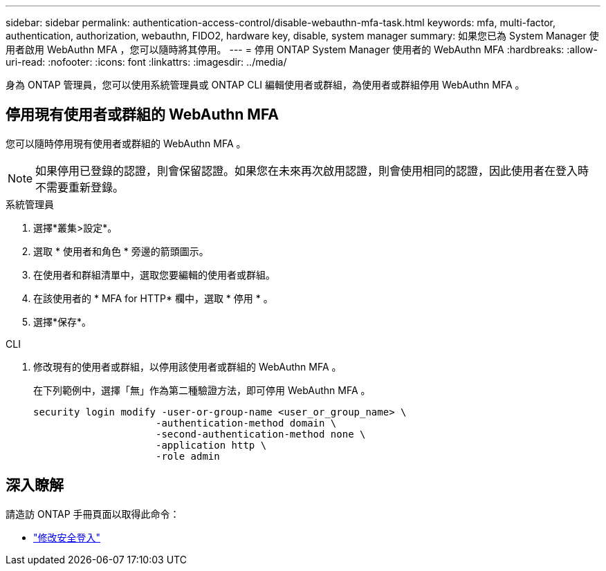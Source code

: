 ---
sidebar: sidebar 
permalink: authentication-access-control/disable-webauthn-mfa-task.html 
keywords: mfa, multi-factor, authentication, authorization, webauthn, FIDO2, hardware key, disable, system manager 
summary: 如果您已為 System Manager 使用者啟用 WebAuthn MFA ，您可以隨時將其停用。 
---
= 停用 ONTAP System Manager 使用者的 WebAuthn MFA
:hardbreaks:
:allow-uri-read: 
:nofooter: 
:icons: font
:linkattrs: 
:imagesdir: ../media/


[role="lead"]
身為 ONTAP 管理員，您可以使用系統管理員或 ONTAP CLI 編輯使用者或群組，為使用者或群組停用 WebAuthn MFA 。



== 停用現有使用者或群組的 WebAuthn MFA

您可以隨時停用現有使用者或群組的 WebAuthn MFA 。


NOTE: 如果停用已登錄的認證，則會保留認證。如果您在未來再次啟用認證，則會使用相同的認證，因此使用者在登入時不需要重新登錄。

[role="tabbed-block"]
====
.系統管理員
--
. 選擇*叢集>設定*。
. 選取 * 使用者和角色 * 旁邊的箭頭圖示。
. 在使用者和群組清單中，選取您要編輯的使用者或群組。
. 在該使用者的 * MFA for HTTP* 欄中，選取 * 停用 * 。
. 選擇*保存*。


--
.CLI
--
. 修改現有的使用者或群組，以停用該使用者或群組的 WebAuthn MFA 。
+
在下列範例中，選擇「無」作為第二種驗證方法，即可停用 WebAuthn MFA 。

+
[source, console]
----
security login modify -user-or-group-name <user_or_group_name> \
                     -authentication-method domain \
                     -second-authentication-method none \
                     -application http \
                     -role admin
----


--
====


== 深入瞭解

請造訪 ONTAP 手冊頁面以取得此命令：

* https://docs.netapp.com/us-en/ontap-cli/security-login-modify.html["修改安全登入"^]

